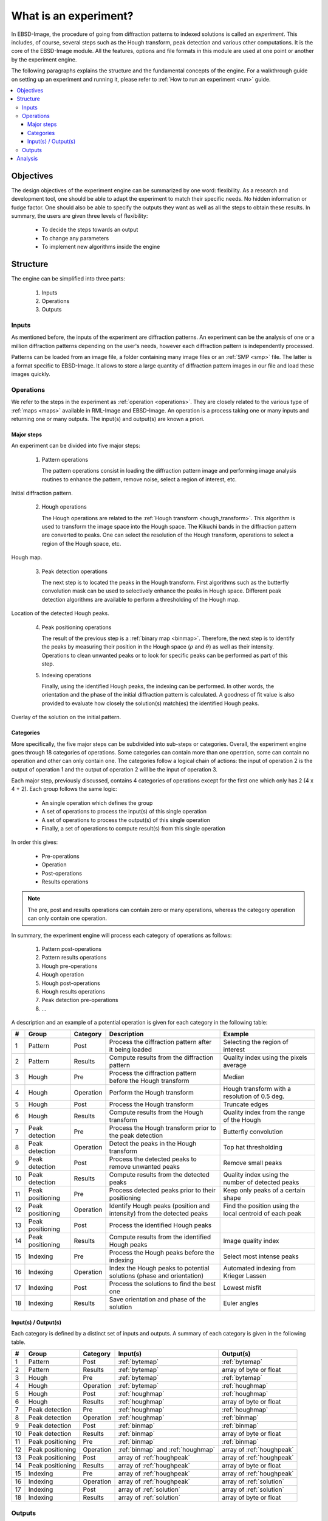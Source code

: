 
.. _experiment:

What is an experiment?
======================

In EBSD-Image, the procedure of going from diffraction patterns to indexed 
solutions is called an *experiment*. 
This includes, of course, several steps such as the Hough transform, peak 
detection and various other computations. 
It is the core of the EBSD-Image module. 
All the features, options and file formats in this module are used at one point 
or another by the experiment engine. 

The following paragraphs explains the structure and the fundamental concepts 
of the engine. 
For a walkthrough guide on setting up an experiment and running it, 
please refer to :ref:`How to run an experiment <run>` guide.

.. contents::
   :local:

Objectives
----------

The design objectives of the experiment engine can be summarized by one word: 
flexibility. 
As a research and development tool, one should be able to adapt the experiment 
to match their specific needs. 
No hidden information or fudge factor. 
One should also be able to specify the outputs they want as well as all the 
steps to obtain these results. 
In summary, the users are given three levels of flexibility: 

  * To decide the steps towards an output
  * To change any parameters
  * To implement new algorithms inside the engine

Structure
---------

The engine can be simplified into three parts:

  #. Inputs
  #. Operations
  #. Outputs

Inputs
^^^^^^

As mentioned before, the inputs of the experiment are diffraction patterns. 
An experiment can be the analysis of one or a million diffraction patterns 
depending on the user's needs, however each diffraction pattern is 
independently processed. 

Patterns can be loaded from an image file, a folder containing many image files 
or an :ref:`SMP <smp>` file. 
The latter is a format specific to EBSD-Image. 
It allows to store a large quantity of diffraction pattern images in our file 
and load these images quickly.

Operations
^^^^^^^^^^

We refer to the steps in the experiment as :ref:`operation <operations>`. 
They are closely related to the various type of :ref:`maps <maps>` available in 
RML-Image and EBSD-Image. 
An operation is a process taking one or many inputs and returning one or many 
outputs. 
The input(s) and output(s) are known a priori. 

Major steps
"""""""""""

An experiment can be divided into five major steps:

  1. Pattern operations
  
     The pattern operations consist in loading the diffraction pattern image 
     and performing image analysis routines to enhance the pattern, remove 
     noise, select a region of interest, etc.
     
.. figure:: /images/experiment/patternmap.png
   :align: center

   Initial diffraction pattern.
..

  2. Hough operations
  
     The Hough operations are related to the :ref:`Hough transform <hough_transform>`. 
     This algorithm is used to transform the image space into the Hough space. 
     The Kikuchi bands in the diffraction pattern are converted to peaks. 
     One can select the resolution of the Hough transform, operations to select 
     a region of the Hough space, etc.

.. figure:: /images/experiment/houghmap.png
   :align: center

   Hough map.
..

  3. Peak detection operations
  
     The next step is to located the peaks in the Hough transform. 
     First algorithms such as the butterfly convolution mask can be used to 
     selectively enhance the peaks in Hough space. 
     Different peak detection algorithms are available to perform a 
     thresholding of the Hough map. 

.. figure:: /images/experiment/peakdetectionmap.png
   :align: center

   Location of the detected Hough peaks.
..

  4. Peak positioning operations
  
     The result of the previous step is a :ref:`binary map <binmap>`. 
     Therefore, the next step is to identify the peaks by measuring their 
     position in the Hough space (:math:`\rho` and :math:`\theta`) as well as 
     their intensity. 
     Operations to clean unwanted peaks or to look for specific peaks can be 
     performed as part of this step.

  5. Indexing operations
  
     Finally, using the identified Hough peaks, the indexing can be performed. 
     In other words, the orientation and the phase of the initial diffraction 
     pattern is calculated. 
     A goodness of fit value is also provided to evaluate how closely the 
     solution(s) match(es) the identified Hough peaks.

.. figure:: /images/experiment/solutionmap.png
   :align: center

   Overlay of the solution on the initial pattern.
..

.. _categories:

Categories
""""""""""

More specifically, the five major steps can be subdivided into sub-steps or 
categories. 
Overall, the experiment engine goes through 18 categories of operations. 
Some categories can contain more than one operation, some can contain no 
operation and other can only contain one. 
The categories follow a logical chain of actions: the input of operation 2 is 
the output of operation 1 and the output of operation 2 will be the input of 
operation 3.

Each major step, previously discussed, contains 4 categories of operations 
except for the first one which only has 2 (4 x 4 + 2). 
Each group follows the same logic:

  * An single operation which defines the group
  * A set of operations to process the input(s) of this single operation
  * A set of operations to process the output(s) of this single operation
  * Finally, a set of operations to compute result(s) from this single operation

In order this gives: 

  * Pre-operations
  * Operation
  * Post-operations
  * Results operations

.. note::

   The pre, post and results operations can contain zero or many operations, 
   whereas the category operation can only contain one operation.

In summary, the experiment engine will process each category of operations as 
follows:
 
  #. Pattern post-operations
  #. Pattern results operations
  #. Hough pre-operations
  #. Hough operation
  #. Hough post-operations
  #. Hough results operations
  #. Peak detection pre-operations
  #. ...

A description and an example of a potential operation is given for each 
category in the following table:

== =================== ========= ====================================== ================================
#  Group               Category  Description                            Example
== =================== ========= ====================================== ================================
1  Pattern             Post      Process the diffraction pattern after  Selecting the region of interest
                                 it being loaded
2  Pattern             Results   Compute results from the diffraction   Quality index using the pixels 
                                 pattern                                average
3  Hough               Pre       Process the diffraction pattern before Median
                                 the Hough transform
4  Hough               Operation Perform the Hough transform            Hough transform with a 
                                                                        resolution of 0.5 deg.
5  Hough               Post      Process the Hough transform            Truncate edges
6  Hough               Results   Compute results from the Hough         Quality index from the range of 
                                 transform                              the Hough
7  Peak detection      Pre       Process the Hough transform prior to   Butterfly convolution
                                 the peak detection
8  Peak detection      Operation Detect the peaks in the Hough          Top hat thresholding
                                 transform
9  Peak detection      Post      Process the detected peaks to remove   Remove small peaks
                                 unwanted peaks
10 Peak detection      Results   Compute results from the detected      Quality index using the number 
                                 peaks                                  of detected peaks
11 Peak positioning    Pre       Process detected peaks prior to their  Keep only peaks of a certain 
                                 positioning                            shape
12 Peak positioning    Operation Identify Hough peaks (position and     Find the position using the 
                                 intensity) from the detected peaks     local centroid of each peak
13 Peak positioning    Post      Process the identified Hough peaks 
14 Peak positioning    Results   Compute results from the identified    Image quality index
                                 Hough peaks 
15 Indexing            Pre       Process the Hough peaks before the     Select most intense peaks
                                 indexing
16 Indexing            Operation Index the Hough peaks to potential     Automated indexing from 
                                 solutions (phase and orientation)      Krieger Lassen
17 Indexing            Post      Process the solutions to find the      Lowest misfit
                                 best one
18 Indexing            Results   Save orientation and phase of the      Euler angles
                                 solution
== =================== ========= ====================================== ================================

Input(s) / Output(s)
""""""""""""""""""""

Each category is defined by a distinct set of inputs and outputs. 
A summary of each category is given in the following table.

== =================== ========= ========================== ==========================
#  Group               Category  Input(s)                   Output(s)
== =================== ========= ========================== ==========================
1  Pattern             Post      :ref:`bytemap`             :ref:`bytemap`
2  Pattern             Results   :ref:`bytemap`             array of byte or float
3  Hough               Pre       :ref:`bytemap`             :ref:`bytemap`
4  Hough               Operation :ref:`bytemap`             :ref:`houghmap`
5  Hough               Post      :ref:`houghmap`            :ref:`houghmap`
6  Hough               Results   :ref:`houghmap`            array of byte or float
7  Peak detection      Pre       :ref:`houghmap`            :ref:`houghmap`
8  Peak detection      Operation :ref:`houghmap`            :ref:`binmap`
9  Peak detection      Post      :ref:`binmap`              :ref:`binmap` 
10 Peak detection      Results   :ref:`binmap`              array of byte or float 
11 Peak positioning    Pre       :ref:`binmap`              :ref:`binmap` 
12 Peak positioning    Operation :ref:`binmap` and          array of :ref:`houghpeak`
                                 :ref:`houghmap`
13 Peak positioning    Post      array of :ref:`houghpeak`  array of :ref:`houghpeak`
14 Peak positioning    Results   array of :ref:`houghpeak`  array of byte or float 
15 Indexing            Pre       array of :ref:`houghpeak`  array of :ref:`houghpeak`
16 Indexing            Operation array of :ref:`houghpeak`  array of :ref:`solution`
17 Indexing            Post      array of :ref:`solution`   array of :ref:`solution`
18 Indexing            Results   array of :ref:`solution`   array of byte or float 
== =================== ========= ========================== ==========================

Outputs
^^^^^^^

All the outputs of the experiment engine are saved in an :ref:`ebsdmmap`.
In short, a multimap is a container of many :ref:`maps <maps>`, all sharing the 
same image dimensions.
A new map is created for each result. 
For example, the image quality is saved in a :ref:`realmap` and the orientation 
(given as a quaternion is saved as four :ref:`realmap`, one for each 
coefficient of the quaternion. 
There is no limit or restriction on what type of results can be saved, as long 
as a result can be expressed as a number or a set of numbers.

The dimensions (width and height) of the result maps inside the 
:ref:`ebsdmmap` depends on the size of the mapping. 
If only one diffraction pattern is analyzed, the maps have a 1x1 dimension. 

The operations used in the experiment and their parameters are saved in a human 
readable and editable XML file located in the working directory. 

Analysis
--------

All the results :ref:`maps <maps>` can be viewed and used to extract more 
information in EBSD-Image. 
For more information on this, refer to :ref:`analysis`.


